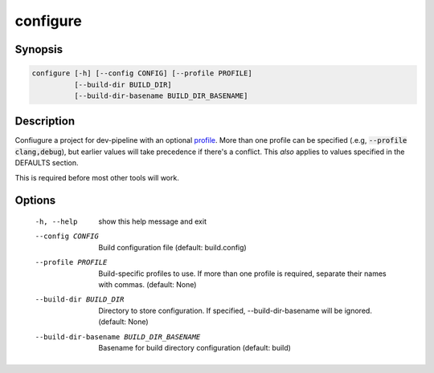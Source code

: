configure
=========

Synopsis
--------
.. code::

    configure [-h] [--config CONFIG] [--profile PROFILE]
              [--build-dir BUILD_DIR]
              [--build-dir-basename BUILD_DIR_BASENAME]


Description
-----------
Confiugure a project for dev-pipeline with an optional profile_.  More than
one profile can be specified (.e.g, :code:`--profile clang,debug`), but
earlier values will take precedence if there's a conflict.  This *also*
applies to values specified in the DEFAULTS section.

This is required before most other tools will work.


Options
-------
  -h, --help            show this help message and exit
  --config CONFIG       Build configuration file (default: build.config)
  --profile PROFILE     Build-specific profiles to use. If more than one
                        profile is required, separate their names with commas.
                        (default: None)
  --build-dir BUILD_DIR
                        Directory to store configuration. If specified,
                        --build-dir-basename will be ignored. (default: None)
  --build-dir-basename BUILD_DIR_BASENAME
                        Basename for build directory configuration (default:
                        build)


.. _profile: ../profile.rst
